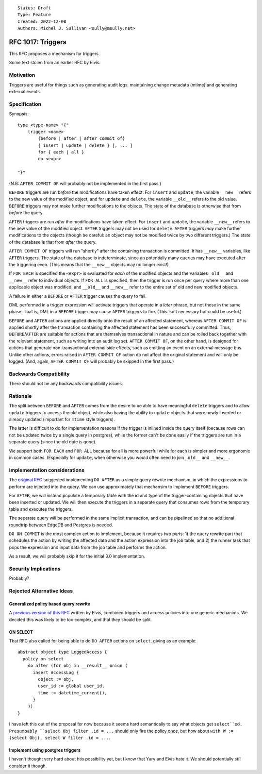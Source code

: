 ::

    Status: Draft
    Type: Feature
    Created: 2022-12-08
    Authors: Michel J. Sullivan <sully@msully.net>

==================
RFC 1017: Triggers
==================

This RFC proposes a mechanism for triggers.

Some text stolen from an earlier RFC by Elvis.

Motivation
==========

Triggers are useful for things such as generating audit logs,
maintaining change metadata (mtime) and generating external events.

Specification
=============

Synopsis::

    type <type-name> "{"
        trigger <name>
	    {before | after | after commit of}
            { insert | update | delete } [, ... ]
	    for { each | all }
	    do <expr>

    "}"

(N.B: ``AFTER COMMIT OF`` will probably not be implemented in the first
pass.)

``BEFORE`` triggers are run *before* the modifications have taken
effect. For ``insert`` and ``update``, the variable ``__new__`` refers
to the new value of the modified object, and for ``update`` and
``delete``, the variable ``__old__`` refers to the old value.
``BEFORE`` triggers may not make further modifications to the objects.
The state of the database is otherwise that from *before* the query.

``AFTER`` triggers are run *after* the modifications have taken effect.
For ``insert`` and ``update``, the variable ``__new__`` refers
to the new value of the modified object. ``AFTER`` triggers may not be
used for ``delete``. ``AFTER`` triggers *may* make further
modifications to the objects (though be careful: an object may not be
modified twice by two different triggers.)
The state of the database is that from *after* the query.

``AFTER COMMIT OF`` triggers will run "shortly" after the containing
transaction is committed. It has ``__new__`` variables, like ``AFTER``
triggers. The state of the database is indeterminate, since an
potentially many queries may have executed after the triggering
even. (This means that the ``__new__`` objects may no longer exist!)

If ``FOR EACH`` is specified the ``<expr>`` is evaluated for
*each* of the modified objects and the variables ``_old__`` and
``__new__`` refer to individual objects. If ``FOR ALL`` is specified,
then the trigger is run once per query where more than one applicable
object was modified, and ``__old__`` and ``__new__`` refer to the
entire set of old and new modified objects.

A failure in either a ``BEFORE`` or ``AFTER`` trigger causes the
query to fail.

DML performed in a trigger expression will activate triggers that
operate in a *later* phrase, but not those in the same phase. That is,
DML in a ``BEFORE`` trigger may cause ``AFTER`` triggers to fire.
(This isn't necessary but could be useful.)

``BEFORE`` and ``AFTER`` actions are applied directly onto the
result of an affected statement, whereas ``AFTER COMMIT OF`` is applied
shortly after the transaction containing the affected statement has
been successfully committed.  Thus, ``BEFORE``/``AFTER`` are
suitable for actions that are themselves transactional in nature and
can be rolled back together with the relevant statement, such as
writing into an audit log set.  ``AFTER COMMIT OF``, on the other hand,
is designed for actions that generate non-transactional external side
effects, such as emitting an event on an external message bus.  Unlike
other actions, errors raised in ``AFTER COMMIT OF`` action do not affect
the original statement and will only be logged.
(And, again, ``AFTER COMMIT OF`` will probably be skipped in the first pass.)

Backwards Compatibility
=======================

There should not be any backwards compatibility issues.

Rationale
=========

The split between ``BEFORE`` and ``AFTER`` comes from the desire
to be able to have meaningful ``delete`` triggers and to allow
``update`` triggers to access the old object, while also having the
ability to ``update`` objects that were newly inserted or already
updated (important for ``mtime`` style triggers).

The latter is difficult to do for implementation reasons if the
trigger is inlined inside the query itself (because rows can not be
updated twice by a single query in postgres), while the former can't
be done easily if the triggers are run in a separate query (since the
old date is gone).

We support both ``FOR EACH`` and ``FOR ALL`` because for all is more
powerful while for each is simpler and more ergonomic in common
cases. (Especially for ``update``, when otherwise you would often need
to join ``_old__`` and ``__new__``.


Implementation considerations
=============================

The `original RFC <https://github.com/edgedb/rfcs/pull/50>`_ suggested
implementing ``DO AFTER`` as a simple query rewrite mechanism,
in which the expressions to perform are injected into the query.
We can use approximately that mechansim to implement ``BEFORE`` triggers.

For ``AFTER``, we will instead populate a temporary table with the
id and type of the trigger-containing objects that have been inserted
or updated.  We will then execute the triggers in a separate query
that consumes rows from the temporary table and executes the triggers.

The seperate query will be performed in the same implicit transaction,
and can be pipelined so that no additional roundtrip between EdgeDB
and Postgres is needed.


``DO ON COMMIT`` is the most complex action to implement, because it requires
two parts: 1) the query rewrite part that schedules the action by writing the
affected data and the action expression into the job table, and 2) the runner
task that pops the expression and input data from the job table and performs
the action.

As a result, we will probably skip it for the initial 3.0 implementation.


Security Implications
=====================

Probably?

Rejected Alternative Ideas
==========================

Generalized policy based query rewrite
--------------------------------------
A `previous version of this RFC
<https://github.com/edgedb/rfcs/pull/50>`_ written by Elvis, combined
triggers and access policies into one generic mechanims. We decided
this was likely to be too complex, and that they should be split.

ON SELECT
---------

That RFC also called for being able to do ``DO AFTER`` actions on
``select``, giving as an example::

    abstract object type LoggedAccess {
      policy on select
        do after (for obj in __result__ union (
          insert AccessLog {
            object := obj,
            user_id := global user_id,
            time := datetime_current(),
          }
        ))
    }

I have left this out of the proposal for now because it seems hard
semantically to say what objects get ``select``ed. Presumbably
``select Obj filter .id = ...`` should only fire the policy once,
but how about ``with W := (select Obj), select W filter .id = ...``.

Implement using postgres triggers
---------------------------------

I haven't thought very hard about htis possibility yet, but I know
that Yury and Elvis hate it. We should potentially still consider it
though.
